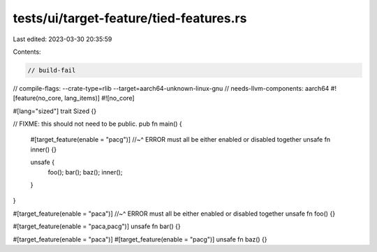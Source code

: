 tests/ui/target-feature/tied-features.rs
========================================

Last edited: 2023-03-30 20:35:59

Contents:

.. code-block:: rs

    // build-fail
// compile-flags: --crate-type=rlib --target=aarch64-unknown-linux-gnu
// needs-llvm-components: aarch64
#![feature(no_core, lang_items)]
#![no_core]

#[lang="sized"]
trait Sized {}

// FIXME: this should not need to be public.
pub fn main() {
    #[target_feature(enable = "pacg")]
    //~^ ERROR must all be either enabled or disabled together
    unsafe fn inner() {}

    unsafe {
        foo();
        bar();
        baz();
        inner();
    }
}

#[target_feature(enable = "paca")]
//~^ ERROR must all be either enabled or disabled together
unsafe fn foo() {}


#[target_feature(enable = "paca,pacg")]
unsafe fn bar() {}

#[target_feature(enable = "paca")]
#[target_feature(enable = "pacg")]
unsafe fn baz() {}


